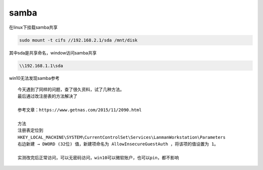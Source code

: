 samba
========

在linux下挂载samba共享

.. code:: shell

    sudo mount -t cifs //192.168.2.1/sda /mnt/disk

其中sda是共享命名，window访问samba共享

.. code:: shell

    \\192.168.1.1\sda


win10无法发现samba参考

::

   今天遇到了同样的问题，查了很久资料，试了几种方法。
   最后通过改注册表的方法解决了

   参考文章：https://www.getnas.com/2015/11/2090.html

   方法
   注册表定位到
   HKEY_LOCAL_MACHINE\SYSTEM\CurrentControlSet\Services\LanmanWorkstation\Parameters
   右边新建 → DWORD (32位) 值，新建项命名为 AllowInsecureGuestAuth ，将该项的值设置为 1。

   实测改完后正常访问，可以无密码访问，win10可以微软账户，也可以pin，都不影响
